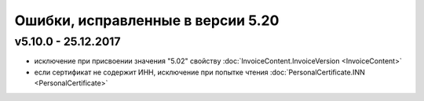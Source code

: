 ﻿Ошибки, исправленные в версии 5.20
==================================

v5.10.0 - 25.12.2017
--------------------

- исключение при присвоении значения "5.02" свойству :doc:`InvoiceContent.InvoiceVersion <InvoiceContent>`
- если сертификат не содержит ИНН, исключение при попытке чтения :doc:`PersonalCertificate.INN <PersonalCertificate>`
